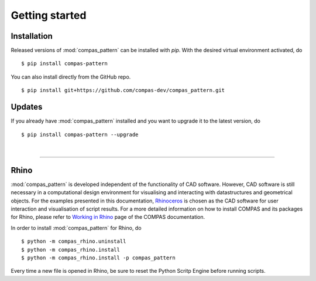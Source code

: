 ********************************************************************************
Getting started
********************************************************************************

.. _Anaconda: https://www.continuum.io/
.. _EPD: https://www.enthought.com/products/epd/

.. highlight:: bash


Installation
============

Released versions of :mod:`compas_pattern` can be installed with *pip*.
With the desired virtual environment activated, do

::

    $ pip install compas-pattern


You can also install directly from the GitHub repo.

::

    $ pip install git+https://github.com/compas-dev/compas_pattern.git


Updates
=======

If you already have :mod:`compas_pattern` installed and you want to upgrade it to the latest version, do

::

    $ pip install compas-pattern --upgrade

|

----


Rhino
=====

:mod:`compas_pattern` is developed independent of the functionality of CAD software.
However, CAD software is still necessary in a computational design environment for visualising and interacting with datastructures and geometrical objects.
For the examples presented in this documentation, `Rhinoceros <https://www.rhino3d.com/>`_ is chosen as the CAD software for user interaction and visualisation of script results.
For a more detailed information on how to install COMPAS and its packages for Rhino, please refer to `Working in Rhino <https://compas-dev.github.io/main/renvironments/rhino.html>`_ page of the COMPAS documentation.

In order to install :mod:`compas_pattern` for Rhino, do

::

    $ python -m compas_rhino.uninstall
    $ python -m compas_rhino.install
    $ python -m compas_rhino.install -p compas_pattern

Every time a new file is opened in Rhino, be sure to reset the Python Scritp Engine before running scripts.

